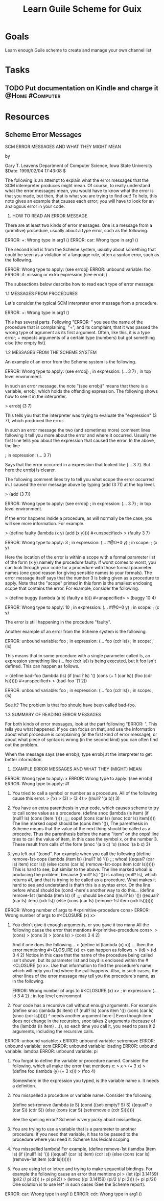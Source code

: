 :PROPERTIES:
:ID:       2a0d1692-9505-42bb-9914-75971cb5fd37
:END:
#+title: Learn Guile Scheme for Guix
#+filetags: Project

* Goals

Learn enough Guile scheme to create and manage your own channel list

* Tasks

** TODO Put documentation on Kindle and charge it           :@Home:#Computer:

* Resources

** Scheme Error Messages

			  SCM ERROR MESSAGES
				 AND
			 WHAT THEY MIGHT MEAN

				  by

			   Gary T. Leavens
	Department of Computer Science, Iowa State University
		     $Date: 1999/02/04 17:43:08 $

The following is an attempt to explain what the error messages
that the SCM interepreter produces might mean.  Of course, to really understand
what the error messages mean, you would have to know what the error is
that you made, but then, that is what you are trying to find out!
To help, this note gives an example that causes each error; you will
have to look for an analogous error in your code.

1. HOW TO READ AN ERROR MESSAGE.

There are at least two kinds of error messages.  One is a message
from a (primitive) procedure, usually about a type error, such as
the following.

	ERROR: +: Wrong type in arg1 ()
	ERROR: car: Wrong type in arg1 ()

The second kind is from the Scheme system, usually about something that
could be seen as a violation of a language rule, often a syntax error,
such as the following.

	ERROR: Wrong type to apply:  (see errobj)
	ERROR: unbound variable:  foo
	ERROR: if: missing or extra expression (see errobj)

The subsections below describe how to read each type of error message.

1.1 MESSAGES FROM PROCEDURES

Let's consider the typical SCM interpreter error message from a procedure.

	ERROR: +: Wrong type in arg1 ()

This has several parts.  Following "ERROR: " you see the name of
the procedure that is complaining, "+", and its complaint,
that it was passed the wrong type of agrument as its first argument.
Often, like this, it is a type error; + expects arguments of a certain type
(numbers) but got something else (the empty list).

1.2 MESSAGES FROM THE SCHEME SYSTEM

An example of an error from the Scheme system is the following.

	ERROR: Wrong type to apply:  (see errobj)
	; in expression: (... 3 7)
	; in top level environment.

In such an error message, the note "(see errobj)" means that there
is a variable, errobj, which holds the offending expression.
The following shows how to see it in the interpreter.

	> errobj
	(3 7)

This tells you that the interpreter was trying to evaluate the "expression"
(3 7), which produced the error.

In such an error message the two (and sometimes more) comment lines
following it tell you more about the error and where it occurred.
Usually the first line tells you about the expression that caused the
error.  In the above, the line

	; in expression: (... 3 7)

Says that the error occurred in a expression that looked like (... 3 7).
But here the errobj is clearer.

The following comment lines try to tell you what scope the error occurred in.
I caused the error message above by typing (add (3 7)) at the top level.

	> (add (3 7))
	
	ERROR: Wrong type to apply:  (see errobj)
	; in expression: (... 3 7)
	; in top level environment.

If the error happens inside a procedure, as will normally be the case,
you will see more information.  For example.

	> (define faulty
	    (lambda (x y)
	       (add (x y))))
	#<unspecified>
	> (faulty 3 7)
	
	ERROR: Wrong type to apply:  3
	; in expression: (... #@0+0 y)
	; in scope:
	;   (x y)

Here the location of the error is within a scope with a formal parameter list
of the form
	(x y)
namely the procedure faulty.  If worst comes to worst, you can look through
your code for a procedure with those formal parameter names
(one good reason for giving sensible names to your formals).
The error message itself says that the number 3 is being given
as a procedure to apply.  Note that the "scope" printed in this form
is the smallest enclosing scope that contains the error.
For example, consider the following.

	> (define buggy
	    (lambda (a b)
	      (faulty a b)))
	#<unspecified>
	> (buggy 10 4)
	
	ERROR: Wrong type to apply:  10
	; in expression: (... #@0+0 y)
	; in scope:
	;   (x y)

The error is still happening in the procedure "faulty".

Another example of an error from the Scheme system is the following.

	ERROR: unbound variable:  foo
	; in expression: (... foo (cdr ls))
	; in scope:
	;   (ls)

This means that in some procedure with a single parameter called ls,
an expression something like (... foo (cdr ls)) is being executed,
but it foo isn't defined.  This can happen as follows.

	> (define bad-foo
	    (lambda (ls)
	      (if (null? ls)
	          '()
	          (cons (+ 1 (car ls)) (foo (cdr ls))))))
	#<unspecified>
	> (bad-foo '(1 2))
	
	ERROR: unbound variable:  foo
	; in expression: (... foo (cdr ls))
	; in scope:
	;   (ls)

See it?  The problem is that foo should have been called bad-foo.

1.3 SUMMARY OF READING ERROR MESSAGES

For both kinds of error messages, look at the part following "ERROR: ".
This tells you what happened.  If you can focus on that,
and use the information about what procedure is complaining
(in the first kind of error message), or about what piece of syntax is
wrong (in the second kind) you can often find out the problem.

When the message says (see errobj), type
	errobj
at the interpreter to get better information.


2. EXAMPLE ERROR MESSAGES AND WHAT THEY (MIGHT) MEAN

ERROR: Wrong type to apply:  x
ERROR: Wrong type to apply:  (see errobj)
ERROR: Wrong type to apply:  #f
   1. You tried to call a symbol or number as a procedure.
      All of the following cause this error.
	> ('x)
	> (3)
	> (3 4)
        > ((null? '(a b)) 3)

   2. You have an extra parenthesis in your code, which causes scheme
      to try to call some value as a procedure.
		 (define snoc
		  (lambda (ls item)
		    (if (null? ls)
		        (cons (item '()))    ;;;;; oops!
		        (cons (car ls)
		              (snoc (cdr ls) item)))))
		The line marked oops! should be (cons item '()),
		The parenthesis in Scheme means that the value of the next
		thing should be called as a procedre.  Thus the parenthesis
		before the name "item" on the oops! line tries to call
		the value of item, in this case the symbol x, or the number 3.
		These result from calls of the form
			(snoc '(a b c) 'x)
			(snoc '(a b c) 3)
   3. you left out "(cond".
      For example when you call the following
		(define remove-1st-oops
		  (lambda (item ls)
		      ((null? ls) '())		;;; whoa!
		      ((equal? (car ls) item) (cdr ls))
		      (else (cons (car ls) (remove-1st-oops item (cdr ls))))))
		This is hard to see, but similar to the above.
		The line marked whoa! is producing the problem,
		because ((null? ls) '()) is calling (null? ls), which returns
		#f, and that is trying to be called as a procedure.
		What makes it hard to see and understand is thath this is
		a syntax error.  On the line before whoa! should be
		    (cond
		-here's another way to do this...
			(define remove-1st
			  (lambda (item ls)
			    (if                ;;;; should be cond
			     ((null? ls) '())
			     ((equal? (car ls) item) (cdr ls))
			     (else (cons (car ls)
				         (remove-1st item (cdr ls)))))))


ERROR: Wrong number of args to #<primitive-procedure cons>
ERROR: Wrong number of args to #<CLOSURE (x) x>

   1. You didn't give it enough arguments, or you gave it too many
      All the following cause the error that mentions
      #<primitive-procedure cons>.
	> (cons)
	> (cons 3)
	> (cons ls)
	> (cons 3 4 2)

      And if one does the following...
	> (define id (lambda (x) x))
      ... then the error mentioning #<CLOSURE (x) x> can happen as follows.
        > (id)
	> (id 3 4 2)
      Notice in this case that the name of the procedure being called isn't
      shown, but its parameter list and boyd is enclosed within the
      #<CLOSURE (x) x>.  Use that information to find the procedure's name,
      which will help you find where the call happens.  Also, in such cases,
      the other lines of the error message may tell you the procedure's name,
      as in the following.

	ERROR: Wrong number of args to #<CLOSURE (x) x>
	; in expression: (... id 3 4 2)
	; in top level environment.

   2. Your code has a recursive call without enough arguments.  For example:
		(define snoc
		  (lambda (ls item)
		    (if (null? ls)
		        (cons item '())
		        (cons (car ls)
		              (snoc (cdr ls))))))
		                            ^
		needs another argument here-|
		Even though item does not change in the recursion,
		snoc takes 2 arguments (because of the (lambda (ls item) ...)),
		so each time you call it, you need to pass it 2 arguments,
		including the recursive calls.

ERROR: unbound variable:  x
ERROR: unbound variable:  setremove
ERROR: unbound variable:  scm
ERROR: unbound variable:  loading
ERROR: unbound variable:  lamdba
ERROR: unbound variable:  pi

  1. You forgot to define the variable or procedure named.
     Consider the following, which all make the error that mentions x:
	> x
	> (+ 3 x)
	> (define foo
	    (lambda (y)
	      (+ 3 x)))
	> (foo 4)

	Somewhere in the expression you typed, is the variable name x.
	It needs a definition.

  2. You misspelled a procedure or variable name.  Consider the following.

	(define set-remove
	  (lambda (e S)
	    (cond
	     ((set-empty? S) S)
	     ((equal? e (car S)) (cdr S))
	     (else (cons (car S) (setremove e (cdr S)))))))

	See the spelling error?  Scheme is very picky about
	misspellings.

  3. You are trying to use a variable that is a parameter to another procedure.
     If you need that variable, it has to be passed to the procedure
     where you need it.  Scheme has lexical scoping.

  4. You misspelled lambda!  For example,
		(define remove-1st
		  (lamdba (item ls)
		    (if
		     ((null? ls) '())
		     ((equal? (car ls) item) (cdr ls))
		     (else (cons (car ls) (remove-1st item (cdr ls)))))))

  5. You are using let or letrec and trying to make sequential bindings.
     For example the following cause an error that mentions pi
	> (let ((pi   3.14159)
                (pi/2 (/ pi 2)))
            (+ pi pi/2))
        > (letrec ((pi   3.14159)
                  (pi/2 (/ pi 2)))
            (+ pi pi/2))
     One solution is to use let* in such cases (See the Scheme report).

ERROR: car: Wrong type in arg1 ()
ERROR: cdr: Wrong type in arg1 ()
   1. The following expressions cause this to occur.
	> (car '())
	> (cdr '())
   2. Yes, you *are* trying to take the car or cdr of the empty list.
      Most likely you left off the base case of a recursion,
      for example:
		(define remove-1st
		  (lambda (item ls)
		    (cond
		     ((equal? (car ls) item) (cdr ls))
		     (else (cons (car ls)
			         (remove-1st item (cdr ls)))))))

ERROR: car: Wrong type in arg1 x
ERROR: car: Wrong type in arg1 -5
   1. The following expressions cause this to occur.
	> (car 'x)
	> (car -5)
   2. Yes, you *are* trying to take the car or cdr of a symbol, number, etc.
      This often happens in tree recursion.  For example:
		(define sum-all-pos
		  ; TYPE: (-> ((tree number)) number)
		  (lambda (ton)
		    ; ENSURES: result is the sum of
		    ;    all the postive numbers in ton
		    (cond
		     ((null? ton) 0)
		     ((and (number? (car ton)) (positive? (car ton)))
		      (+ (car ton) (sum-all-pos (cdr ton))))
		     (else (+ (sum-all-pos (car ton))
			      (sum-all-pos (cdr ton)))))))
      A call such as (sum-all-pos '((3 4 (-5 6)) 2)) gives the error
	ERROR: car: Wrong type in arg1 -5
      The problem is an incomplete case analysis.  When the else is reached
      one knows that ton is not null and that (car ton) is either not a number
      or that it is negative.  But this leads to calling
      (sum-all-pos (car ton)) when (car ton) is negative (as in -5).

ERROR: +: Wrong type in arg1 ()
ERROR: +: Wrong type in arg2 ()
   1. The following expressions cause these.
	> (+ '() 3)
	> (+ 3 '())
   2. Yes, you are trying to add the empty list to a number.
      Most likely you have a procedure that is supposed to return a number,
      but in the base case returns a list.  Like this:
	 (define add-list
	    (lambda (ls)
	      (if (null? ls)
	          '()             ;;; should be 0
	          (+ (car ls) (add-list (cdr ls))))))

ERROR: No such file or directory
ERROR: LOAD couldn't find file  "hw1.ss"
   1. You typed the name of the file wrong, try (load "hw1.scm")
      or whatever the file name really is.
   2. you are in the wrong directory.  Try typing
		(load "~/hw1.scm")
      if it's in your home directory, or
	  	(load-from-lib "set-equal.scm")
      if it's in the class library.

"junk.scm", line 1: ERROR: Too many open files
ERROR: LOAD couldn't find file  "junk.scm"
   1. The file named "junk.scm" loads itself.  That is, it has
      a line in it of the form:
		(load "junk.scm")
      This might happen because of a circle of files, each of which loads
      one of the others...

"prob2.scm", line 3: ERROR: list: end of file in 
   1. the file prob2.scm has a missing right parenthesis `)', on line 3

"prob3.scm", line 2: ERROR: string: end of file in 
   1. the file prob2.ss has a missing double quote ", on line 2

ERROR: quote: missing or extra expression (see errobj)
   1. This is caused by the following expressions
	> (quote)
	> (quote a b)
   2. If the errobj is
	(quote quasiquote unquote unquote-splicing)
      then you have redefined the Scheme keyword "case",
      and are using pretty-printing.  This causes the error
	> (define case "cond->if")
	> (pretty-print '(quote a))

ERROR: if: missing or extra expression (if < 3 4 #t #f)
   1. This is caused by extra arguments to the if special form, such as
        > (if < 3 4 #t #f)
      To fix these kind of problems in your files, use emacs to
      indent your code, and see if the indentation matches what you think
      it should be.  (To get emacs to do that, press TAB on each line.)

ERROR: let: bad body (see errobj)
   1. This is caused by the following expression
	> (let ((x 1)
                x))
      in this case errobj is (let ((x 1) x)).
      You can get a clue from the formatting, if you're using emacs,
      that there is no body, or (looked at another way) there is a missing
      right parenthesis ")" on the first line.  This will be harder to
      see in real code.

ERROR: letrec: bad body (see errobj)
    1. This is caused by the following expression
	> (letrec ((x 1)
                   x))
       See above.

ERROR: variant-case: invalid syntax (exp (lit (datum) datum) (lit (datum) datum) (varref (var) (cell-ref (apply-env env var))) (app (rator rands) (let ((proc (eval-exp rator env)) (args (eval-rands rands env))) (apply-proc proc args))) (if (test-exp then-exp else-exp) (if (true-value? (eval-exp test-exp env)) (eval-exp then-exp env) (eval-exp else-exp env))) (proc (formals body) (make-closure formals body env)) (varassign (var exp) (cell-set! (apply-env env var) (eval-exp exp env))) (else (error "Invalid abstract syntax: " exp)))
     1. This is caused by having two duplicate cases in a variant-case,
        you can actually see the two "lit" cases in the error message above.


This list is undoubtedly incomplete.  If you have an error message that
you don't understand, send me mail with it and your code.  If it's not
in here already, I'll add it to the list.


3. WHAT IF THAT DOESN'T HELP

Use emacs to indent your code.  (See $PUB/docs/running-scheme.txt
for details.)  Look to see if any of the indentation doesn't look right.
That may give you a clue.

Another thing you can do is to use the trace facility or the
PSD debugger to get more information.
See the file $PUB/docs/debugging-scm.txt for how to use that.

If none of the above works, ask a member of the course staff,
but be sure to send:
	* your error message,
	* the scheme code, and
	* your test case.
These will help us find out what the problem is.
